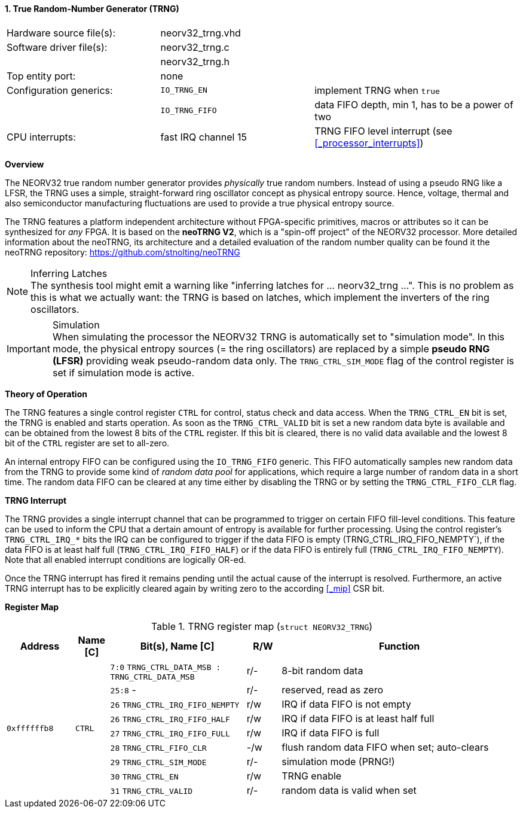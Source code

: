 <<<
:sectnums:
==== True Random-Number Generator (TRNG)

[cols="<3,<3,<4"]
[frame="topbot",grid="none"]
|=======================
| Hardware source file(s): | neorv32_trng.vhd | 
| Software driver file(s): | neorv32_trng.c |
|                          | neorv32_trng.h |
| Top entity port:         | none | 
| Configuration generics:  | `IO_TRNG_EN`   | implement TRNG when `true`
|                          | `IO_TRNG_FIFO` | data FIFO depth, min 1, has to be a power of two
| CPU interrupts:          | fast IRQ channel 15 | TRNG FIFO level interrupt (see <<_processor_interrupts>>)
|=======================


**Overview**

The NEORV32 true random number generator provides _physically_ true random numbers.
Instead of using a pseudo RNG like a LFSR, the TRNG uses a simple, straight-forward ring
oscillator concept as physical entropy source. Hence, voltage, thermal and also semiconductor manufacturing
fluctuations are used to provide a true physical entropy source.

The TRNG features a platform independent architecture without FPGA-specific primitives, macros or
attributes so it can be synthesized for _any_ FPGA. It is based on the **neoTRNG V2**, which is a "spin-off project" of the
NEORV32 processor. More detailed information about the neoTRNG, its architecture and a
detailed evaluation of the random number quality can be found it the neoTRNG repository: https://github.com/stnolting/neoTRNG

.Inferring Latches
[NOTE]
The synthesis tool might emit a warning like "inferring latches for ... neorv32_trng ...". This is no problem
as this is what we actually want: the TRNG is based on latches, which implement the inverters of the ring oscillators.

.Simulation
[IMPORTANT]
When simulating the processor the NEORV32 TRNG is automatically set to "simulation mode". In this mode, the physical entropy
sources (= the ring oscillators) are replaced by a simple **pseudo RNG (LFSR)** providing weak pseudo-random data only.
The `TRNG_CTRL_SIM_MODE` flag of the control register is set if simulation mode is active.


**Theory of Operation**

The TRNG features a single control register `CTRL` for control, status check and data access. When the `TRNG_CTRL_EN`
bit is set, the TRNG is enabled and starts operation. As soon as the `TRNG_CTRL_VALID` bit is set a new random data byte
is available and can be obtained from the lowest 8 bits of the `CTRL` register. If this bit is cleared, there is no
valid data available and the lowest 8 bit of the `CTRL` register are set to all-zero.

An internal entropy FIFO can be configured using the `IO_TRNG_FIFO` generic. This FIFO automatically samples
new random data from the TRNG to provide some kind of _random data pool_ for applications, which require a large number
of random data in a short time. The random data FIFO can be cleared at any time either by disabling the TRNG or by
setting the `TRNG_CTRL_FIFO_CLR` flag.


**TRNG Interrupt**

The TRNG provides a single interrupt channel that can be programmed to trigger on certain FIFO fill-level conditions.
This feature can be used to inform the CPU that a dertain amount of entropy is available for further processing. Using
the control register's `TRNG_CTRL_IRQ_*` bits the IRQ can be configured to trigger if the data FIFO is empty
(TRNG_CTRL_IRQ_FIFO_NEMPTY`), if the data FIFO is at least half full (`TRNG_CTRL_IRQ_FIFO_HALF`) or if the data FIFO is
entirely full (`TRNG_CTRL_IRQ_FIFO_NEMPTY`). Note that all enabled interrupt conditions are logically OR-ed.

Once the TRNG interrupt has fired it remains pending until the actual cause of the interrupt is resolved. Furthermore,
an active TRNG interrupt has to be explicitly cleared again by writing zero to the according <<_mip>> CSR bit.


**Register Map**

.TRNG register map (`struct NEORV32_TRNG`)
[cols="<2,<1,<4,^1,<7"]
[options="header",grid="all"]
|=======================
| Address | Name [C] | Bit(s), Name [C] | R/W | Function
.9+<| `0xffffffb8` .9+<| `CTRL` <|`7:0`  `TRNG_CTRL_DATA_MSB : TRNG_CTRL_DATA_MSB` ^| r/- <| 8-bit random data
                                <|`25:8` -                                         ^| r/- <| reserved, read as zero
                                <|`26`   `TRNG_CTRL_IRQ_FIFO_NEMPTY`               ^| r/w <| IRQ if data FIFO is not empty
                                <|`26`   `TRNG_CTRL_IRQ_FIFO_HALF`                 ^| r/w <| IRQ if data FIFO is at least half full
                                <|`27`   `TRNG_CTRL_IRQ_FIFO_FULL`                 ^| r/w <| IRQ if data FIFO is full
                                <|`28`   `TRNG_CTRL_FIFO_CLR`                      ^| -/w <| flush random data FIFO when set; auto-clears
                                <|`29`   `TRNG_CTRL_SIM_MODE`                      ^| r/- <| simulation mode (PRNG!)
                                <|`30`   `TRNG_CTRL_EN`                            ^| r/w <| TRNG enable
                                <|`31`   `TRNG_CTRL_VALID`                         ^| r/- <| random data is valid when set
|=======================
